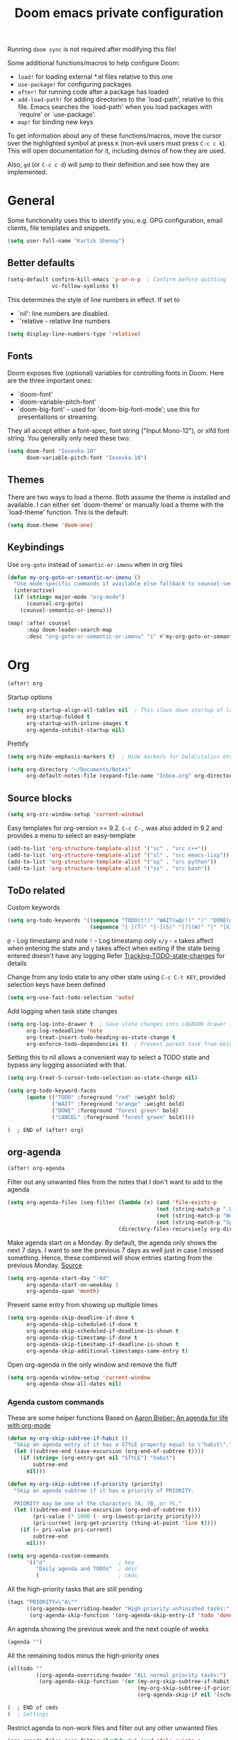 #+TITLE: Doom emacs private configuration
#+PROPERTY: header-args :results output silent :noweb tangle :comments both :mkdirp yes

Running =doom sync= is not required after modifying this file!

Some additional functions/macros to help configure Doom:
- =load!= for loading external *.el files relative to this one
- =use-package!= for configuring packages
- =after!= for running code after a package has loaded
- =add-load-path!= for adding directories to the `load-path', relative to this file. Emacs searches the `load-path' when you load packages with `require' or `use-package'.
- =map!= for binding new keys

To get information about any of these functions/macros, move the cursor over the highlighted symbol at press =K= (non-evil users must press =C-c c k=). This will open documentation for it, including demos of how they are used.

Also, =gd= (or =C-c c d=) will jump to their definition and see how they are implemented.

* General
Some functionality uses this to identify you, e.g. GPG configuration, email clients, file templates and snippets.
#+begin_src emacs-lisp
  (setq user-full-name "Kartik Shenoy")
#+end_src

** Better defaults
#+begin_src emacs-lisp
(setq-default confirm-kill-emacs 'y-or-n-p  ; Confirm before quitting
              vc-follow-symlinks t)
#+end_src

This determines the style of line numbers in effect. If set to
- `nil': line numbers are disabled.
- `'relative - relative line numbers
#+begin_src emacs-lisp
  (setq display-line-numbers-type 'relative)
#+end_src

** Fonts
Doom exposes five (optional) variables for controlling fonts in Doom. Here
are the three important ones:

- `doom-font'
- `doom-variable-pitch-font'
- `doom-big-font' -- used for `doom-big-font-mode'; use this for presentations or streaming.

They all accept either a font-spec, font string ("Input Mono-12"), or xlfd
font string. You generally only need these two:
#+begin_src emacs-lisp
  (setq doom-font "Iosevka-10"
        doom-variable-pitch-font "Iosevka-10")
#+end_src

** Themes
There are two ways to load a theme. Both assume the theme is installed and available.
I can either set `doom-theme' or manually load a theme with the `load-theme' function. This is the default:
#+begin_src emacs-lisp
  (setq doom-theme 'doom-one)
#+end_src

** Keybindings

Use =org-goto= instead of =semantic-or-imenu= when in org files
#+begin_src emacs-lisp
(defun my-org-goto-or-semantic-or-imenu ()
  "Use mode-specific commands if available else fallback to counsel-semantic-or-imenu"
  (interactive)
  (if (string= major-mode "org-mode")
      (counsel-org-goto)
    (counsel-semantic-or-imenu)))

(map! :after counsel
      :map doom-leader-search-map
      :desc "org-goto-or-semantic-or-imenu" "i" #'my-org-goto-or-semantic-or-imenu)
#+end_src

* Org

#+begin_src emacs-lisp
(after! org
#+end_src

Startup options
#+begin_src emacs-lisp
(setq org-startup-align-all-tables nil  ; This slows down startup of large org files considerably!
      org-startup-folded t
      org-startup-with-inline-images t
      org-agenda-inhibit-startup nil)
#+end_src

Prettify
#+begin_src emacs-lisp
(setq org-hide-emphasis-markers t)  ; Hide markers for bold/italics etc.
#+end_src

#+begin_src emacs-lisp
(setq org-directory "~/Documents/Notes"
      org-default-notes-file (expand-file-name "Inbox.org" org-directory))
#+end_src

** Source blocks
#+begin_src emacs-lisp
(setq org-src-window-setup 'current-window)
#+end_src

Easy templates for org-version >= 9.2. =C-c C-,= was also added in 9.2 and provides a menu to select an easy-template
#+begin_src emacs-lisp
(add-to-list 'org-structure-template-alist '("sc" . "src c++"))
(add-to-list 'org-structure-template-alist '("sl" . "src emacs-lisp"))
(add-to-list 'org-structure-template-alist '("sp" . "src python"))
(add-to-list 'org-structure-template-alist '("ss" . "src bash"))
#+end_src

** ToDo related
Custom keywords
#+begin_src emacs-lisp
(setq org-todo-keywords '((sequence "TODO(t!)" "WAIT(w@/!)" "|" "DONE(d@/!)" "DEFER(f@/!)" "CANCEL(c@)")
                          (sequence "[ ](T)" "[-](S)" "[?](W)" "|" "[X](D)")))
#+end_src

=@=   - Log timestamp and note
=!=   - Log timestamp only
=x/y= - =x= takes affect when entering the state and
      =y= takes affect when exiting if the state being entered doesn't have any logging
Refer [[http://orgmode.org/manual/Tracking-TODO-state-changes.html][Tracking-TODO-state-changes]] for details

Change from any todo state to any other state using =C-c C-t KEY=, provided selection keys have been defined
#+begin_src emacs-lisp
(setq org-use-fast-todo-selection 'auto)
#+end_src

Add logging when task state changes
#+begin_src emacs-lisp
(setq org-log-into-drawer t  ; Save state changes into LOGBOOK drawer instead of in the body
      org-log-redeadline 'note
      org-treat-insert-todo-heading-as-state-change t
      org-enforce-todo-dependencies t)  ; Prevent parent task from being marked complete till all child TODOS are marked as complete
#+end_src

Setting this to nil allows a convenient way to select a TODO state and bypass any logging associated with that.
#+begin_src emacs-lisp
(setq org-treat-S-cursor-todo-selection-as-state-change nil)
#+end_src

#+begin_src emacs-lisp :tangle no
(setq org-todo-keyword-faces
      (quote (("TODO" :foreground "red" :weight bold)
              ("WAIT" :foreground "orange" :weight bold)
              ("DONE" :foreground "forest green" bold)
              ("CANCEL" :foreground "forest green" bold))))
#+end_src

#+begin_src emacs-lisp
)  ; END of (after! org)
#+end_src

** org-agenda
#+begin_src emacs-lisp
(after! org-agenda
#+end_src

Filter out any unwanted files from the notes that I don't want to add to the agenda
#+begin_src emacs-lisp
  (setq org-agenda-files (seq-filter (lambda (x) (and 'file-exists-p
                                                 (not (string-match-p ".bak" x))
                                                 (not (string-match-p "Work/" x))
                                                 (not (string-match-p "Spanish.org" x))))
                                     (directory-files-recursively org-directory "\\.org$")))
#+end_src

Make agenda start on a Monday. By default, the agenda only shows the next 7 days. I want to see the previous 7 days as well just in case I missed something. Hence, these combined will show entries starting from the previous Monday. [[https://old.reddit.com/r/orgmode/comments/8r70oh/make_orgagenda_show_this_month_and_also_previous/][Source]]
#+begin_src emacs-lisp
(setq org-agenda-start-day "-6d"
      org-agenda-start-on-weekday 1
      org-agenda-span 'month)
#+end_src

Prevent same entry from showing up multiple times
#+begin_src emacs-lisp
(setq org-agenda-skip-deadline-if-done t
      org-agenda-skip-scheduled-if-done t
      org-agenda-skip-scheduled-if-deadline-is-shown t
      org-agenda-skip-timestamp-if-done t
      org-agenda-skip-timestamp-if-deadline-is-shown t
      org-agenda-skip-additional-timestamps-same-entry t)
#+end_src

Open org-agenda in the only window and remove the fluff
#+begin_src emacs-lisp
(setq org-agenda-window-setup 'current-window
      org-agenda-show-all-dates nil)
#+end_src

*** Agenda custom commands
These are some helper functions Based on [[https://blog.aaronbieber.com/2016/09/24/an-agenda-for-life-with-org-mode.html][Aaron Bieber: An agenda for life with org-mode]]
#+begin_src emacs-lisp
(defun my-org-skip-subtree-if-habit ()
  "Skip an agenda entry if it has a STYLE property equal to \"habit\"."
  (let ((subtree-end (save-excursion (org-end-of-subtree t))))
    (if (string= (org-entry-get nil "STYLE") "habit")
        subtree-end
      nil)))

(defun my-org-skip-subtree-if-priority (priority)
  "Skip an agenda subtree if it has a priority of PRIORITY.

  PRIORITY may be one of the characters ?A, ?B, or ?C."
  (let ((subtree-end (save-excursion (org-end-of-subtree t)))
        (pri-value (* 1000 (- org-lowest-priority priority)))
        (pri-current (org-get-priority (thing-at-point 'line t))))
    (if (= pri-value pri-current)
        subtree-end
      nil)))
#+end_src

#+begin_src emacs-lisp
(setq org-agenda-custom-commands
      '(("d"                       ; key
         "Daily agenda and TODOs"  ; desc
         (                         ; cmds
#+end_src

All the high-priority tasks that are still pending
#+begin_src emacs-lisp
  (tags "PRIORITY=\"A\""
        ((org-agenda-overriding-header "High-priority unfinished tasks:")
         (org-agenda-skip-function '(org-agenda-skip-entry-if 'todo 'done))))
#+end_src

An agenda showing the previous week and the next couple of weeks
#+begin_src emacs-lisp
  (agenda "")
#+end_src

All the remaining todos minus the high-priority ones
#+begin_src emacs-lisp
  (alltodo ""
           ((org-agenda-overriding-header "ALL normal priority tasks:")
            (org-agenda-skip-function '(or (my-org-skip-subtree-if-habit)
                                           (my-org-skip-subtree-if-priority ?A)
                                           (org-agenda-skip-if nil '(scheduled deadline))))))
#+end_src

#+begin_src emacs-lisp
  )  ; END of cmds
  (  ; Settings
#+end_src

Restrict agenda to non-work files and filter out any other unwanted files
#+begin_src emacs-lisp
  (org-agenda-files (seq-filter (lambda (x) (and 'file-exists-p
                                            (not (string-match-p "Work/" x))))
                                org-agenda-files))
#+end_src

#+begin_src emacs-lisp
  )))))  ; END of (after! org-agenda
#+end_src

** org-capture
#+begin_src emacs-lisp
(after! org-capture
  (setq org-capture-templates
      '(("t" "TODO" entry
         (file org-default-notes-file)
         "* TODO %?\n:LOGBOOK:\n- State \"TODO\"       from              %U\n:END:"
         :jump-to-captured t :empty-lines 1)

        ("r" "Recommendation" item (file "Personal/Recommendations.org") "" :jump-to-captured t)

        ("x" "Misc etc." entry
         (file org-default-notes-file)
         "* %?"
         :jump-to-captured t :empty-lines 1)

        ("s" "Snippets")

        ("se" "Emacs snippets" entry
         (file "Software/emacs.org")
         "* %?"
         :jump-to-captured t :empty-lines 1)

        ("ss" "Shell snippets" entry
         (file "Software/shell.org")
         "* %?"
         :jump-to-captured t :empty-lines 1)

        ("sv" "Vim snippets" entry
         (file "Software/vim.org")
         "* %?"
         :jump-to-captured t :empty-lines 1))))
#+end_src

** org-refile
#+begin_src emacs-lisp
(after! org-refile
#+end_src

Resources:
- [[https://blog.aaronbieber.com/2017/03/19/organizing-notes-with-refile.html][Aaron Bieber - Organizing Notes with Refile]]

By [[https://www.reddit.com/r/emacs/comments/4366f9/how_do_orgrefiletargets_work/czg008y/][/u/awalker4 on reddit]].
Show upto 9 levels of headings from the current file and 5 levels of headings from all agenda files
#+begin_src emacs-lisp
(setq org-refile-targets
      '((nil . (:maxlevel . 9))
        (org-agenda-files . (:maxlevel . 5))))
#+end_src

Additionally, I'm using a more selective org-refile-targets which is limited based on the current file.
The intent is to set org-refile-targets to the org files at or below the hierarchy of the current file.
A way to do it is by writing a function that sets /org-refile-targets/ in a let binding making it local.
#+begin_src emacs-lisp
(defun my-org-refile-targets (&optional nomod)
  "Refile the current heading to another location.
    The other heading can be in the current file or in a file that resides
    at or anywhere below the directory the current file resides in.
    The intent is to move to a similar file. If I'm in work-related file,
    I almost never have to refile something to a personal file.

    If NOMOD is non-nil then just return org-refile-targets"
  (if nomod
      org-refile-targets
    `((nil . (:maxlevel . 9))
      (,(seq-intersection
         org-agenda-files
         (directory-files-recursively (file-name-directory (buffer-file-name)) "\\.org$"))
       . (:maxlevel . 5)))))

(defun my-org-refile (&optional p)
  "Refile the current heading to another location using a custom
     value of org-refile-targets"
  (interactive "P")
  (let ((org-refile-targets (my-org-refile-targets p)))
    (call-interactively 'org-refile)))

(defun my-org-refile-copy ()
  "Refile the current heading to another location using a custom
     value of org-refile-targets"
  (interactive)
  (let ((org-refile-targets (my-org-refile-targets)))
    (call-interactively 'org-refile-copy)))
#+end_src

#+begin_src emacs-lisp
(map! :map org-mode-map
      :localleader
      :prefix ("r" . "refile")
      :desc "org-refile" "r" #'my-org-refile
      :desc "org-refile-copy" "y" #'my-org-refile-copy)
#+end_src

Following are from Aaron Bieber's post [[https://blog.aaronbieber.com/2017/03/19/organizing-notes-with-refile.html][Organizing Notes with Refile]]

Creating new parents - To create new heading, add =/HeadingName= to the end when using refile (=C-c C-w=)
#+begin_src emacs-lisp
(setq org-refile-allow-creating-parent-nodes 'confirm)
(setq org-refile-use-outline-path 'file)
(setq org-outline-path-complete-in-steps nil)
#+end_src

Store the timestamp when an entry is refiled
#+begin_src emacs-lisp
(setq org-log-refile 'time)
#+end_src

#+begin_src emacs-lisp
)  ; END of (after! org-refile
#+end_src
